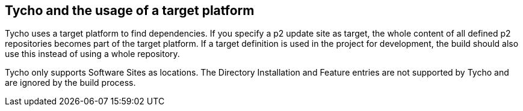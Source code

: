 [[tychotargetplatform]]
== Tycho and the usage of a target platform

Tycho uses a target platform to find dependencies.
If you specify a p2 update site as target, the whole content of all defined p2 repositories becomes part of the target platform. 
If a target	definition is used in the project for development, the build should also use this instead of using a whole repository.
	
Tycho only supports Software Sites as locations.
The Directory Installation and Feature entries are not supported by Tycho and are ignored by the build process.
	
